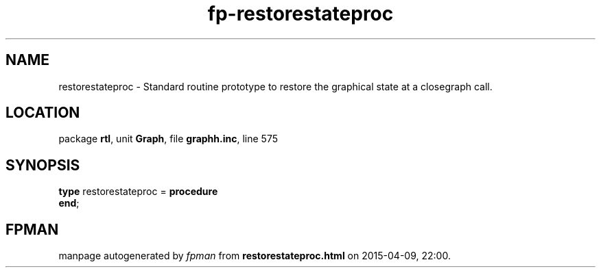 .\" file autogenerated by fpman
.TH "fp-restorestateproc" 3 "2014-03-14" "fpman" "Free Pascal Programmer's Manual"
.SH NAME
restorestateproc - Standard routine prototype to restore the graphical state at a closegraph call.
.SH LOCATION
package \fBrtl\fR, unit \fBGraph\fR, file \fBgraphh.inc\fR, line 575
.SH SYNOPSIS
\fBtype\fR restorestateproc = \fBprocedure\fR
.br
\fBend\fR;
.SH FPMAN
manpage autogenerated by \fIfpman\fR from \fBrestorestateproc.html\fR on 2015-04-09, 22:00.

